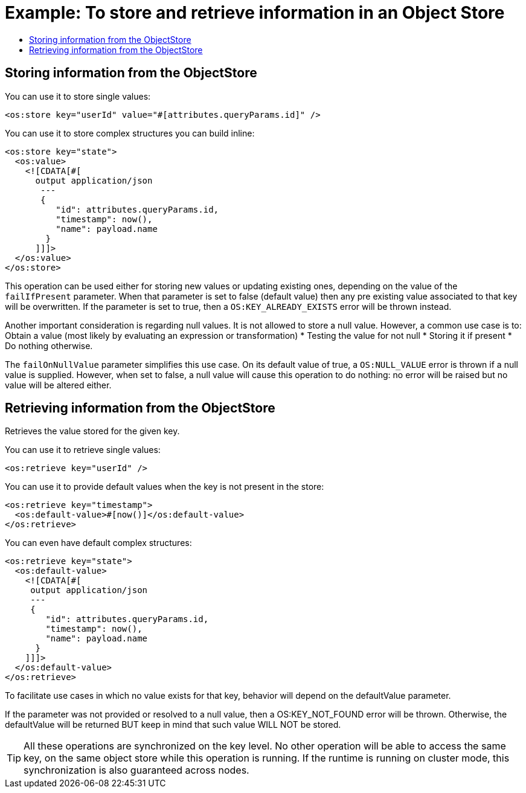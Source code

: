 = Example: To store and retrieve information in an Object Store
:keywords: ObjectStore, store, retrieve
:toc:
:toc-title:

toc::[]

== Storing information from the ObjectStore

You can use it to store single values:

[source, xml, linenums]
----
<os:store key="userId" value="#[attributes.queryParams.id]" />
----

You can use it to store complex structures you can build inline:

[source, xml, linenums]
----
<os:store key="state">
  <os:value>
    <![CDATA[#[
      output application/json
       ---
       {
          "id": attributes.queryParams.id,
          "timestamp": now(),
          "name": payload.name
        }
      ]]]>
  </os:value>
</os:store>
----


This operation can be used either for storing new values or updating existing ones, depending on the value of the `failIfPresent` parameter. When that parameter is set to false (default value) then any pre existing value associated to that key will be overwritten. If the parameter is set to true, then a `OS:KEY_ALREADY_EXISTS` error will be thrown instead.

Another important consideration is regarding null values. It is not allowed to store a null value. However, a common use case is to:
Obtain a value (most likely by evaluating an expression or transformation)
* Testing the value for not null
* Storing it if present
* Do nothing otherwise.

The `failOnNullValue` parameter simplifies this use case. On its default value of true, a `OS:NULL_VALUE` error is thrown if a null value is supplied. However, when set to false, a null value will cause this operation to do nothing: no error will be raised but no value will be altered either.

== Retrieving information from the ObjectStore

Retrieves the value stored for the given key.

You can use it to retrieve single values:

[source, xml, linenums]
----
<os:retrieve key="userId" />
----

You can use it to provide default values when the key is not present in the store:

[source, xml, linenums]
----
<os:retrieve key="timestamp">
  <os:default-value>#[now()]</os:default-value>
</os:retrieve>
----

You can even have default complex structures:

[source, xml, linenums]
----
<os:retrieve key="state">
  <os:default-value>
    <![CDATA[#[
     output application/json
     ---
     {
        "id": attributes.queryParams.id,
        "timestamp": now(),
        "name": payload.name
      }
    ]]]>
  </os:default-value>
</os:retrieve>
----

To facilitate use cases in which no value exists for that key, behavior will depend on the defaultValue parameter.

If the parameter was not provided or resolved to a null value, then a OS:KEY_NOT_FOUND error will be thrown. Otherwise, the defaultValue will be returned BUT keep in mind that such value WILL NOT be stored.

[TIP]
All these operations are synchronized on the key level. No other operation will be able to access the same key, on the same object store while this operation is running. If the runtime is running on cluster mode, this synchronization is also guaranteed across nodes.
